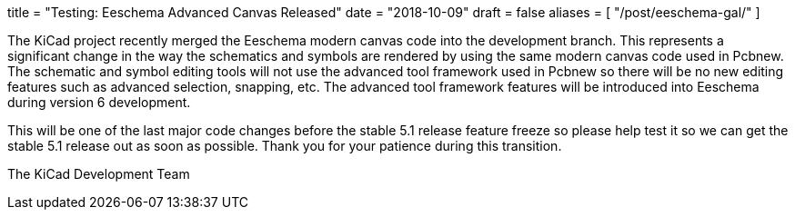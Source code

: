 +++
title = "Testing: Eeschema Advanced Canvas Released"
date = "2018-10-09"
draft = false
aliases = [
    "/post/eeschema-gal/"
]
+++

The KiCad project recently merged the Eeschema modern canvas code into
the development branch.  This represents a significant change in the way
the schematics and symbols are rendered by using the same modern canvas
code used in Pcbnew.  The schematic and symbol editing tools will not
use the advanced tool framework used in Pcbnew so there will be no new
editing features such as advanced selection, snapping, etc.  The advanced
tool framework features will be introduced into Eeschema during version 6
development.

This will be one of the last major code changes before the stable 5.1
release feature freeze so please help test it so we can get the stable
5.1 release out as soon as possible.  Thank you for your patience during
this transition.

The KiCad Development Team
